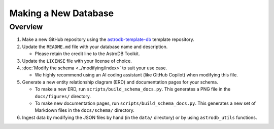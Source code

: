 Making a New Database
=====================


Overview
--------

#. Make a new GitHub repository using the `astrodb-template-db <https://github.com/astrodbtoolkit/astrodb-template-db>`_ template repository.

#. Update the ``README.md`` file with your database name and description.

   * Please retain the credit line to the AstroDB Toolkit.

#. Update the ``LICENSE`` file with your license of choice.

#. :doc:`Modify the schema <../modifying/index>`
   to suit your use case.

   * We highly recommend using an AI coding assistant
     (like GitHub Copilot) when modifying this file.

#. Generate a new entity relationship diagram (ERD)
   and documentation pages for your schema.

   * To make a new ERD, run ``scripts/build_schema_docs.py``.
     This generates a PNG file in the ``docs/figures/`` directory.

   * To make new documentation pages, run ``scripts/build_schema_docs.py``.
     This generates a new set of Markdown files
     in the ``docs/schema/`` directory.

#. Ingest data by modifying the JSON files by hand
   (in the ``data/`` directory) or by using ``astrodb_utils`` functions.



